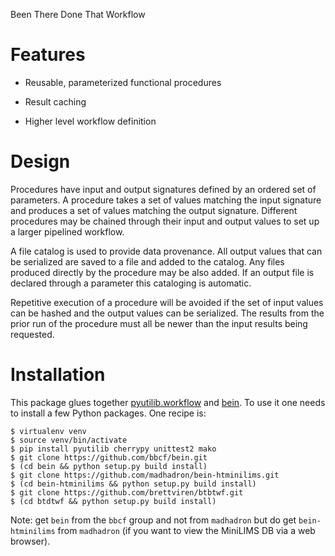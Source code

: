 Been There Done That Workflow

* Features

 - Reusable, parameterized functional procedures
 
 - Result caching

 - Higher level workflow definition

* Design

Procedures have input and output signatures defined by an ordered set
of parameters.  A procedure takes a set of values matching the input
signature and produces a set of values matching the output signature.
Different procedures may be chained through their input and output
values to set up a larger pipelined workflow.

A file catalog is used to provide data provenance.  All output values
that can be serialized are saved to a file and added to the catalog.
Any files produced directly by the procedure may be also added.  If an
output file is declared through a parameter this cataloging is
automatic.

Repetitive execution of a procedure will be avoided if the set of
input values can be hashed and the output values can be serialized.
The results from the prior run of the procedure must all be newer than
the input results being requested.

* Installation

This package glues together [[https://software.sandia.gov/trac/pyutilib/browser/pyutilib.workflow][pyutilib.workflow]] and [[http://bbcf.epfl.ch/bein/bein.html][bein]].  To use it one needs to install a few Python packages.  One recipe is:

#+BEGIN_EXAMPLE
$ virtualenv venv
$ source venv/bin/activate
$ pip install pyutilib cherrypy unittest2 mako
$ git clone https://github.com/bbcf/bein.git
$ (cd bein && python setup.py build install)
$ git clone https://github.com/madhadron/bein-htminilims.git
$ (cd bein-htminilims && python setup.py build install)
$ git clone https://github.com/brettviren/btbtwf.git
$ (cd btdtwf && python setup.py build install)
#+END_EXAMPLE

Note: get =bein= from the =bbcf= group and not from =madhadron= but do get =bein-htminilims= from =madhadron= (if you want to view the MiniLIMS DB via a web browser).



